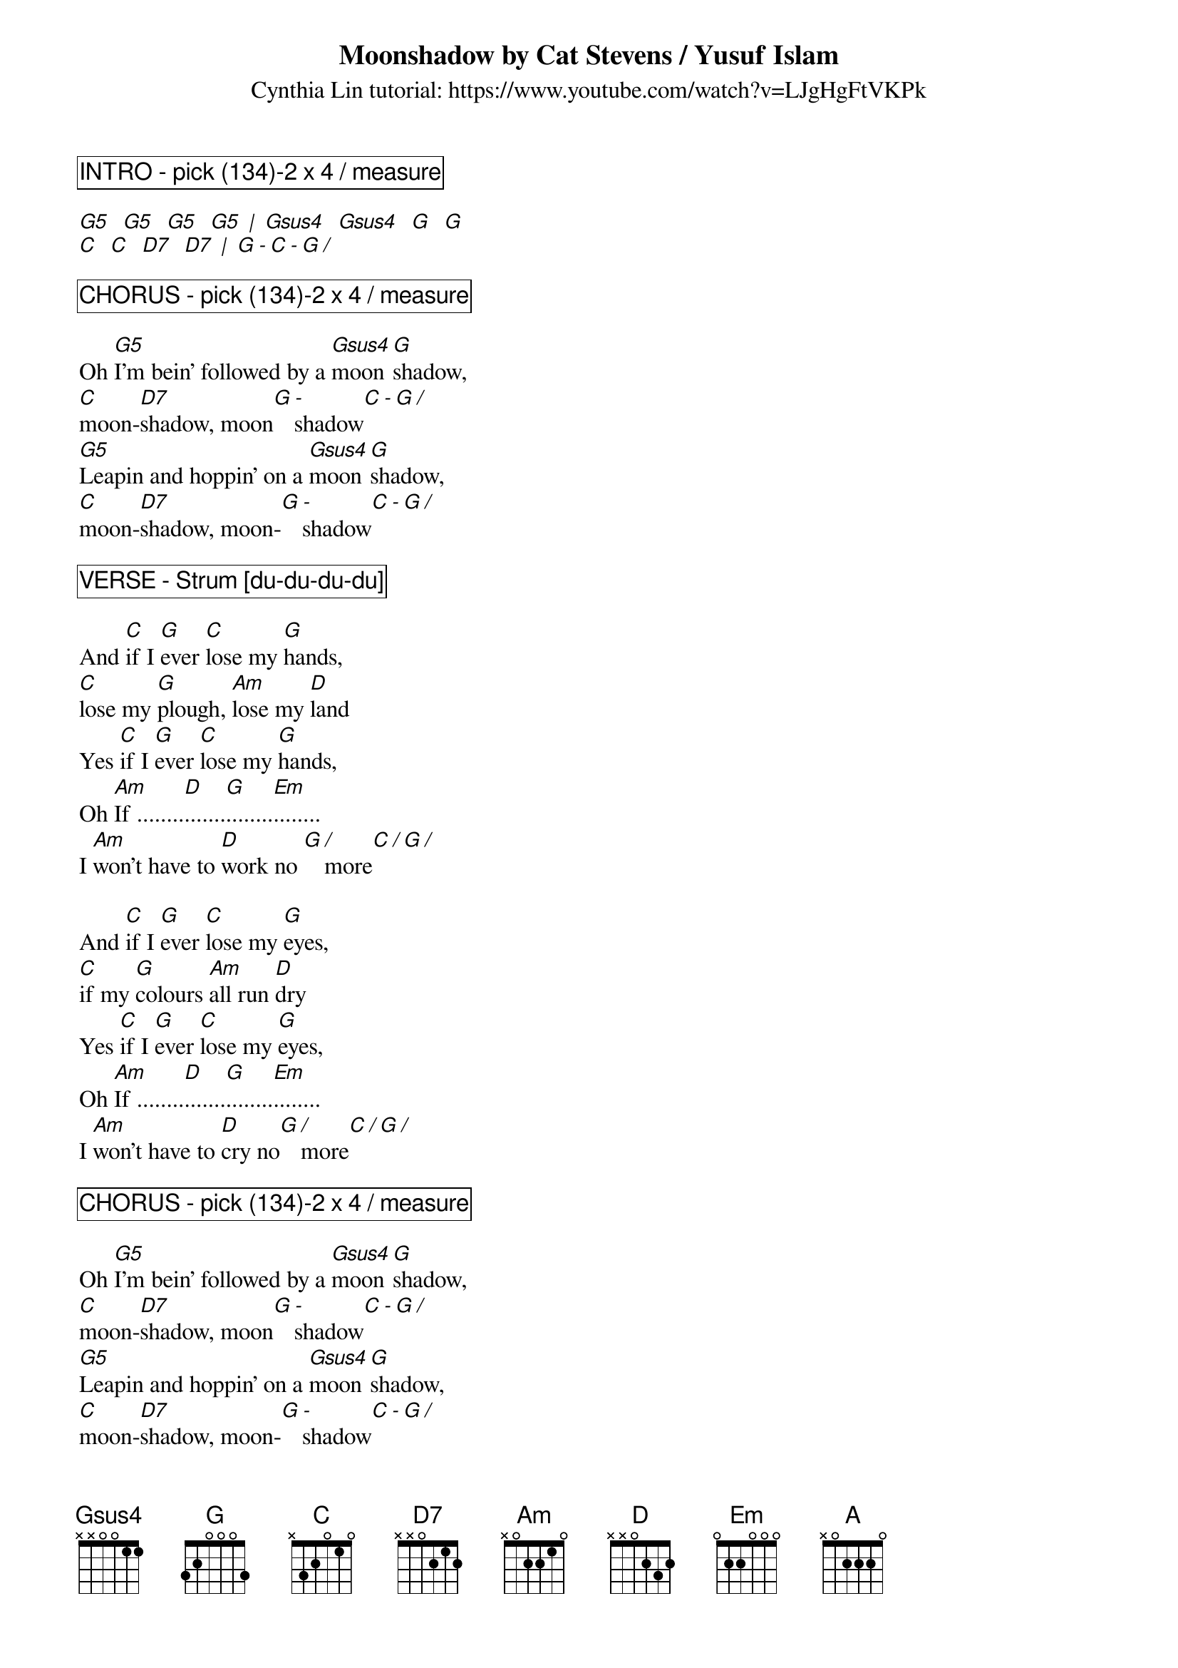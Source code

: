 {title:Moonshadow by Cat Stevens / Yusuf Islam}
{st: Cynthia Lin tutorial: https://www.youtube.com/watch?v=LJgHgFtVKPk}
{key: G}
{define: G5 frets 0 2 3 5}
{define: Gsus4 frets 0 2 3 3}
{define: D7 frets 2 2 2 3}

{comment_box: INTRO - pick (134)-2 x 4 / measure }

[G5]  [G5]  [G5]  [G5] [|] [Gsus4]  [Gsus4]  [G]  [G]
[C]  [C]  [D7]  [D7] [|] [G][-][C][-][G][/]

{comment_box: CHORUS - pick (134)-2 x 4 / measure }

Oh [G5]I'm bein' followed by a [Gsus4]moon[G]shadow, 
[C]moon-[D7]shadow, moon[G][-]shadow[C][-][G][/]
[G5]Leapin and hoppin' on a [Gsus4]moon[G]shadow,
[C]moon-[D7]shadow, moon-[G][-]shadow[C][-][G][/]

{comment_box: VERSE - Strum [[]du-du-du-du] }

And [C]if I [G]ever [C]lose my [G]hands, 
[C]lose my [G]plough, [Am]lose my [D]land
Yes [C]if I [G]ever [C]lose my [G]hands, 
Oh [Am]If ........[D].......[G]........[Em]........
I [Am]won't have to [D]work no [G][/]more[C][/][G][/]

And [C]if I [G]ever [C]lose my [G]eyes, 
[C]if my [G]colours [Am]all run [D]dry
Yes [C]if I [G]ever [C]lose my [G]eyes, 
Oh [Am]If ........[D].......[G]........[Em]........
I [Am]won't have to [D]cry no[G][/]more[C][/][G][/]

{comment_box: CHORUS - pick (134)-2 x 4 / measure }

Oh [G5]I'm bein' followed by a [Gsus4]moon[G]shadow, 
[C]moon-[D7]shadow, moon[G][-]shadow[C][-][G][/]
[G5]Leapin and hoppin' on a [Gsus4]moon[G]shadow,
[C]moon-[D7]shadow, moon-[G][-]shadow[C][-][G][/]

{comment_box: VERSE - Strum [[]du du du du] }

And [C]if I [G]ever [C]lose my [G]legs, 
[C]I won't [C]moan, and [Am]I won't [D]beg
Yes [C]if I [G]ever [C]lose my [G]legs, 
Oh [Am]If ........[D].......[G]........[Em]........ 
I [Am]won't have to [D]walk no[G][/]more[C][/][G][/]

And [C]if I [G]ever [C]lose my [G]mouth, 
[C]all my [G]teeth, [Am]north and [D]south
Yes [C]if I [G]ever [C]lose my [G]mouth, 
Oh [Am]If ........[D].......[G]........[Em]........
I [Am]won't have to [D]talk [G][/][C][/][G][/]

{comment_box: BREAK - pick (134)-2 x 4 / measure }

[G5]  [G5]  [G5]  [G5] [|] [Gsus4]  [Gsus4]  [G]  [G]
[C]  [C]  [D7]  [D7] [|] [G][-][C][-][G][/][A]

{comment_box: BRIDGE - strum [[]D d- D du] } 

[A]Did it take long to [D]find me? [A]I asked the faithful [D]light
[A]Did it take long to [D]find me? And [A]are you gonna stay the [D]night

{comment_box: CHORUS - strum [[]du du du du] } 

Oh [G5]I'm bein' followed by a [Gsus4]moon[G]shadow, 
[C]moon-[D7]shadow, moon[G][-]shadow[C][-][G][/]
[G5]Leapin and hoppin' on a [Gsus4]moon[G]shadow,
[C]moon-[D7]shadow, moon-[G][-]shadow[C][-][G][/]

{comment_box: OUTRO - pick (134)-2 x 4 / measure }

[C]moon-[D7]shadow, moon-[G][-]shadow[C][-][G][/]
[C]moon-[D7]shadow, moon-[G]-shadow[G][/]